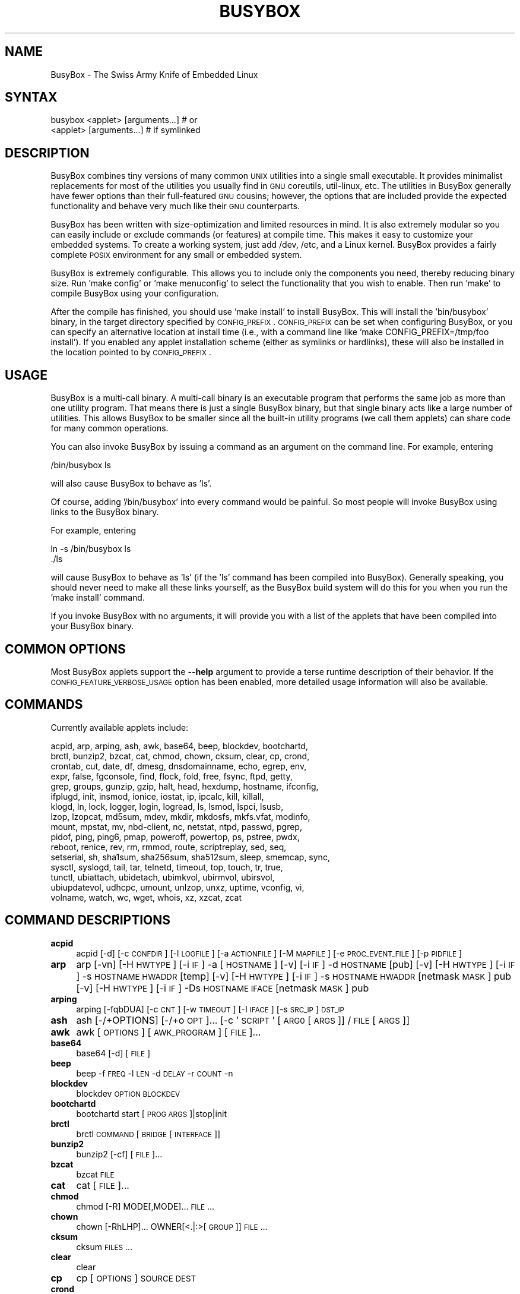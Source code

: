 .\" Automatically generated by Pod::Man 2.25 (Pod::Simple 3.16)
.\"
.\" Standard preamble:
.\" ========================================================================
.de Sp \" Vertical space (when we can't use .PP)
.if t .sp .5v
.if n .sp
..
.de Vb \" Begin verbatim text
.ft CW
.nf
.ne \\$1
..
.de Ve \" End verbatim text
.ft R
.fi
..
.\" Set up some character translations and predefined strings.  \*(-- will
.\" give an unbreakable dash, \*(PI will give pi, \*(L" will give a left
.\" double quote, and \*(R" will give a right double quote.  \*(C+ will
.\" give a nicer C++.  Capital omega is used to do unbreakable dashes and
.\" therefore won't be available.  \*(C` and \*(C' expand to `' in nroff,
.\" nothing in troff, for use with C<>.
.tr \(*W-
.ds C+ C\v'-.1v'\h'-1p'\s-2+\h'-1p'+\s0\v'.1v'\h'-1p'
.ie n \{\
.    ds -- \(*W-
.    ds PI pi
.    if (\n(.H=4u)&(1m=24u) .ds -- \(*W\h'-12u'\(*W\h'-12u'-\" diablo 10 pitch
.    if (\n(.H=4u)&(1m=20u) .ds -- \(*W\h'-12u'\(*W\h'-8u'-\"  diablo 12 pitch
.    ds L" ""
.    ds R" ""
.    ds C` ""
.    ds C' ""
'br\}
.el\{\
.    ds -- \|\(em\|
.    ds PI \(*p
.    ds L" ``
.    ds R" ''
'br\}
.\"
.\" Escape single quotes in literal strings from groff's Unicode transform.
.ie \n(.g .ds Aq \(aq
.el       .ds Aq '
.\"
.\" If the F register is turned on, we'll generate index entries on stderr for
.\" titles (.TH), headers (.SH), subsections (.SS), items (.Ip), and index
.\" entries marked with X<> in POD.  Of course, you'll have to process the
.\" output yourself in some meaningful fashion.
.ie \nF \{\
.    de IX
.    tm Index:\\$1\t\\n%\t"\\$2"
..
.    nr % 0
.    rr F
.\}
.el \{\
.    de IX
..
.\}
.\"
.\" Accent mark definitions (@(#)ms.acc 1.5 88/02/08 SMI; from UCB 4.2).
.\" Fear.  Run.  Save yourself.  No user-serviceable parts.
.    \" fudge factors for nroff and troff
.if n \{\
.    ds #H 0
.    ds #V .8m
.    ds #F .3m
.    ds #[ \f1
.    ds #] \fP
.\}
.if t \{\
.    ds #H ((1u-(\\\\n(.fu%2u))*.13m)
.    ds #V .6m
.    ds #F 0
.    ds #[ \&
.    ds #] \&
.\}
.    \" simple accents for nroff and troff
.if n \{\
.    ds ' \&
.    ds ` \&
.    ds ^ \&
.    ds , \&
.    ds ~ ~
.    ds /
.\}
.if t \{\
.    ds ' \\k:\h'-(\\n(.wu*8/10-\*(#H)'\'\h"|\\n:u"
.    ds ` \\k:\h'-(\\n(.wu*8/10-\*(#H)'\`\h'|\\n:u'
.    ds ^ \\k:\h'-(\\n(.wu*10/11-\*(#H)'^\h'|\\n:u'
.    ds , \\k:\h'-(\\n(.wu*8/10)',\h'|\\n:u'
.    ds ~ \\k:\h'-(\\n(.wu-\*(#H-.1m)'~\h'|\\n:u'
.    ds / \\k:\h'-(\\n(.wu*8/10-\*(#H)'\z\(sl\h'|\\n:u'
.\}
.    \" troff and (daisy-wheel) nroff accents
.ds : \\k:\h'-(\\n(.wu*8/10-\*(#H+.1m+\*(#F)'\v'-\*(#V'\z.\h'.2m+\*(#F'.\h'|\\n:u'\v'\*(#V'
.ds 8 \h'\*(#H'\(*b\h'-\*(#H'
.ds o \\k:\h'-(\\n(.wu+\w'\(de'u-\*(#H)/2u'\v'-.3n'\*(#[\z\(de\v'.3n'\h'|\\n:u'\*(#]
.ds d- \h'\*(#H'\(pd\h'-\w'~'u'\v'-.25m'\f2\(hy\fP\v'.25m'\h'-\*(#H'
.ds D- D\\k:\h'-\w'D'u'\v'-.11m'\z\(hy\v'.11m'\h'|\\n:u'
.ds th \*(#[\v'.3m'\s+1I\s-1\v'-.3m'\h'-(\w'I'u*2/3)'\s-1o\s+1\*(#]
.ds Th \*(#[\s+2I\s-2\h'-\w'I'u*3/5'\v'-.3m'o\v'.3m'\*(#]
.ds ae a\h'-(\w'a'u*4/10)'e
.ds Ae A\h'-(\w'A'u*4/10)'E
.    \" corrections for vroff
.if v .ds ~ \\k:\h'-(\\n(.wu*9/10-\*(#H)'\s-2\u~\d\s+2\h'|\\n:u'
.if v .ds ^ \\k:\h'-(\\n(.wu*10/11-\*(#H)'\v'-.4m'^\v'.4m'\h'|\\n:u'
.    \" for low resolution devices (crt and lpr)
.if \n(.H>23 .if \n(.V>19 \
\{\
.    ds : e
.    ds 8 ss
.    ds o a
.    ds d- d\h'-1'\(ga
.    ds D- D\h'-1'\(hy
.    ds th \o'bp'
.    ds Th \o'LP'
.    ds ae ae
.    ds Ae AE
.\}
.rm #[ #] #H #V #F C
.\" ========================================================================
.\"
.IX Title "BUSYBOX 1"
.TH BUSYBOX 1 "2024-02-06" "version 1.19.4" "busybox"
.\" For nroff, turn off justification.  Always turn off hyphenation; it makes
.\" way too many mistakes in technical documents.
.if n .ad l
.nh
.SH "NAME"
BusyBox \- The Swiss Army Knife of Embedded Linux
.SH "SYNTAX"
.IX Header "SYNTAX"
.Vb 1
\& busybox <applet> [arguments...]  # or
\&
\& <applet> [arguments...]          # if symlinked
.Ve
.SH "DESCRIPTION"
.IX Header "DESCRIPTION"
BusyBox combines tiny versions of many common \s-1UNIX\s0 utilities into a single
small executable. It provides minimalist replacements for most of the utilities
you usually find in \s-1GNU\s0 coreutils, util-linux, etc. The utilities in BusyBox
generally have fewer options than their full-featured \s-1GNU\s0 cousins; however, the
options that are included provide the expected functionality and behave very
much like their \s-1GNU\s0 counterparts.
.PP
BusyBox has been written with size-optimization and limited resources in mind.
It is also extremely modular so you can easily include or exclude commands (or
features) at compile time. This makes it easy to customize your embedded
systems. To create a working system, just add /dev, /etc, and a Linux kernel.
BusyBox provides a fairly complete \s-1POSIX\s0 environment for any small or embedded
system.
.PP
BusyBox is extremely configurable.  This allows you to include only the
components you need, thereby reducing binary size. Run 'make config' or 'make
menuconfig' to select the functionality that you wish to enable.  Then run
\&'make' to compile BusyBox using your configuration.
.PP
After the compile has finished, you should use 'make install' to install
BusyBox. This will install the 'bin/busybox' binary, in the target directory
specified by \s-1CONFIG_PREFIX\s0. \s-1CONFIG_PREFIX\s0 can be set when configuring BusyBox,
or you can specify an alternative location at install time (i.e., with a
command line like 'make CONFIG_PREFIX=/tmp/foo install'). If you enabled
any applet installation scheme (either as symlinks or hardlinks), these will
also be installed in the location pointed to by \s-1CONFIG_PREFIX\s0.
.SH "USAGE"
.IX Header "USAGE"
BusyBox is a multi-call binary.  A multi-call binary is an executable program
that performs the same job as more than one utility program.  That means there
is just a single BusyBox binary, but that single binary acts like a large
number of utilities.  This allows BusyBox to be smaller since all the built-in
utility programs (we call them applets) can share code for many common
operations.
.PP
You can also invoke BusyBox by issuing a command as an argument on the
command line.  For example, entering
.PP
.Vb 1
\&        /bin/busybox ls
.Ve
.PP
will also cause BusyBox to behave as 'ls'.
.PP
Of course, adding '/bin/busybox' into every command would be painful.  So most
people will invoke BusyBox using links to the BusyBox binary.
.PP
For example, entering
.PP
.Vb 2
\&        ln \-s /bin/busybox ls
\&        ./ls
.Ve
.PP
will cause BusyBox to behave as 'ls' (if the 'ls' command has been compiled
into BusyBox).  Generally speaking, you should never need to make all these
links yourself, as the BusyBox build system will do this for you when you run
the 'make install' command.
.PP
If you invoke BusyBox with no arguments, it will provide you with a list of the
applets that have been compiled into your BusyBox binary.
.SH "COMMON OPTIONS"
.IX Header "COMMON OPTIONS"
Most BusyBox applets support the \fB\-\-help\fR argument to provide a terse runtime
description of their behavior.  If the \s-1CONFIG_FEATURE_VERBOSE_USAGE\s0 option has
been enabled, more detailed usage information will also be available.
.SH "COMMANDS"
.IX Header "COMMANDS"
Currently available applets include:
.PP
.Vb 10
\&        acpid, arp, arping, ash, awk, base64, beep, blockdev, bootchartd,
\&        brctl, bunzip2, bzcat, cat, chmod, chown, cksum, clear, cp, crond,
\&        crontab, cut, date, df, dmesg, dnsdomainname, echo, egrep, env,
\&        expr, false, fgconsole, find, flock, fold, free, fsync, ftpd, getty,
\&        grep, groups, gunzip, gzip, halt, head, hexdump, hostname, ifconfig,
\&        ifplugd, init, insmod, ionice, iostat, ip, ipcalc, kill, killall,
\&        klogd, ln, lock, logger, login, logread, ls, lsmod, lspci, lsusb,
\&        lzop, lzopcat, md5sum, mdev, mkdir, mkdosfs, mkfs.vfat, modinfo,
\&        mount, mpstat, mv, nbd\-client, nc, netstat, ntpd, passwd, pgrep,
\&        pidof, ping, ping6, pmap, poweroff, powertop, ps, pstree, pwdx,
\&        reboot, renice, rev, rm, rmmod, route, scriptreplay, sed, seq,
\&        setserial, sh, sha1sum, sha256sum, sha512sum, sleep, smemcap, sync,
\&        sysctl, syslogd, tail, tar, telnetd, timeout, top, touch, tr, true,
\&        tunctl, ubiattach, ubidetach, ubimkvol, ubirmvol, ubirsvol,
\&        ubiupdatevol, udhcpc, umount, unlzop, unxz, uptime, vconfig, vi,
\&        volname, watch, wc, wget, whois, xz, xzcat, zcat
.Ve
.SH "COMMAND DESCRIPTIONS"
.IX Header "COMMAND DESCRIPTIONS"
.IP "\fBacpid\fR" 4
.IX Item "acpid"
acpid [\-d] [\-c \s-1CONFDIR\s0] [\-l \s-1LOGFILE\s0] [\-a \s-1ACTIONFILE\s0] [\-M \s-1MAPFILE\s0] [\-e \s-1PROC_EVENT_FILE\s0] [\-p \s-1PIDFILE\s0]
.IP "\fBarp\fR" 4
.IX Item "arp"
arp 
[\-vn]	[\-H \s-1HWTYPE\s0] [\-i \s-1IF\s0] \-a [\s-1HOSTNAME\s0]
[\-v]		    [\-i \s-1IF\s0] \-d \s-1HOSTNAME\s0 [pub]
[\-v]	[\-H \s-1HWTYPE\s0] [\-i \s-1IF\s0] \-s \s-1HOSTNAME\s0 \s-1HWADDR\s0 [temp]
[\-v]	[\-H \s-1HWTYPE\s0] [\-i \s-1IF\s0] \-s \s-1HOSTNAME\s0 \s-1HWADDR\s0 [netmask \s-1MASK\s0] pub
[\-v]	[\-H \s-1HWTYPE\s0] [\-i \s-1IF\s0] \-Ds \s-1HOSTNAME\s0 \s-1IFACE\s0 [netmask \s-1MASK\s0] pub
.IP "\fBarping\fR" 4
.IX Item "arping"
arping [\-fqbDUA] [\-c \s-1CNT\s0] [\-w \s-1TIMEOUT\s0] [\-I \s-1IFACE\s0] [\-s \s-1SRC_IP\s0] \s-1DST_IP\s0
.IP "\fBash\fR" 4
.IX Item "ash"
ash [\-/+OPTIONS] [\-/+o \s-1OPT\s0]... [\-c '\s-1SCRIPT\s0' [\s-1ARG0\s0 [\s-1ARGS\s0]] / \s-1FILE\s0 [\s-1ARGS\s0]]
.IP "\fBawk\fR" 4
.IX Item "awk"
awk [\s-1OPTIONS\s0] [\s-1AWK_PROGRAM\s0] [\s-1FILE\s0]...
.IP "\fBbase64\fR" 4
.IX Item "base64"
base64 [\-d] [\s-1FILE\s0]
.IP "\fBbeep\fR" 4
.IX Item "beep"
beep \-f \s-1FREQ\s0 \-l \s-1LEN\s0 \-d \s-1DELAY\s0 \-r \s-1COUNT\s0 \-n
.IP "\fBblockdev\fR" 4
.IX Item "blockdev"
blockdev \s-1OPTION\s0 \s-1BLOCKDEV\s0
.IP "\fBbootchartd\fR" 4
.IX Item "bootchartd"
bootchartd start [\s-1PROG\s0 \s-1ARGS\s0]|stop|init
.IP "\fBbrctl\fR" 4
.IX Item "brctl"
brctl \s-1COMMAND\s0 [\s-1BRIDGE\s0 [\s-1INTERFACE\s0]]
.IP "\fBbunzip2\fR" 4
.IX Item "bunzip2"
bunzip2 [\-cf] [\s-1FILE\s0]...
.IP "\fBbzcat\fR" 4
.IX Item "bzcat"
bzcat \s-1FILE\s0
.IP "\fBcat\fR" 4
.IX Item "cat"
cat [\s-1FILE\s0]...
.IP "\fBchmod\fR" 4
.IX Item "chmod"
chmod [\-R] MODE[,MODE]... \s-1FILE\s0...
.IP "\fBchown\fR" 4
.IX Item "chown"
chown [\-RhLHP]... OWNER[<.|:>[\s-1GROUP\s0]] \s-1FILE\s0...
.IP "\fBcksum\fR" 4
.IX Item "cksum"
cksum \s-1FILES\s0...
.IP "\fBclear\fR" 4
.IX Item "clear"
clear
.IP "\fBcp\fR" 4
.IX Item "cp"
cp [\s-1OPTIONS\s0] \s-1SOURCE\s0 \s-1DEST\s0
.IP "\fBcrond\fR" 4
.IX Item "crond"
crond \-fbS \-l N \-d N \-L \s-1LOGFILE\s0 \-c \s-1DIR\s0
.IP "\fBcrontab\fR" 4
.IX Item "crontab"
crontab [\-c \s-1DIR\s0] [\-u \s-1USER\s0] [\-ler]|[\s-1FILE\s0]
.IP "\fBcut\fR" 4
.IX Item "cut"
cut [\s-1OPTIONS\s0] [\s-1FILE\s0]...
.IP "\fBdate\fR" 4
.IX Item "date"
date [\s-1OPTIONS\s0] [+FMT] [\s-1TIME\s0]
.IP "\fBdf\fR" 4
.IX Item "df"
df [\-Pkai] [\-B \s-1SIZE\s0] [\s-1FILESYSTEM\s0]...
.IP "\fBdmesg\fR" 4
.IX Item "dmesg"
dmesg [\-c] [\-n \s-1LEVEL\s0] [\-s \s-1SIZE\s0]
.IP "\fBecho\fR" 4
.IX Item "echo"
echo [\-neE] [\s-1ARG\s0]...
.IP "\fBenv\fR" 4
.IX Item "env"
env [\-iu] [\-] [name=value]... [\s-1PROG\s0 \s-1ARGS\s0]
.IP "\fBexpr\fR" 4
.IX Item "expr"
expr \s-1EXPRESSION\s0
.IP "\fBfalse\fR" 4
.IX Item "false"
false
.IP "\fBfgconsole\fR" 4
.IX Item "fgconsole"
fgconsole
.IP "\fBfind\fR" 4
.IX Item "find"
find [\s-1PATH\s0]... [\s-1OPTIONS\s0] [\s-1ACTIONS\s0]
.IP "\fBflock\fR" 4
.IX Item "flock"
flock [\-sxun] FD|{\s-1FILE\s0 [\-c] \s-1PROG\s0 \s-1ARGS\s0}
.IP "\fBfold\fR" 4
.IX Item "fold"
fold [\-bs] [\-w \s-1WIDTH\s0] [\s-1FILE\s0]...
.IP "\fBfree\fR" 4
.IX Item "free"
free
.IP "\fBfsync\fR" 4
.IX Item "fsync"
fsync [\-d] \s-1FILE\s0...
.IP "\fBftpd\fR" 4
.IX Item "ftpd"
ftpd [\-wvS] [\-t N] [\-T N] [\s-1DIR\s0]
.IP "\fBgetty\fR" 4
.IX Item "getty"
getty [\s-1OPTIONS\s0] BAUD_RATE[,BAUD_RATE]... \s-1TTY\s0 [\s-1TERMTYPE\s0]
.IP "\fBgrep\fR" 4
.IX Item "grep"
grep [\-HhnlLoqvsriwFE] [\-m N] PATTERN/\-e \s-1PATTERN\s0.../\-f \s-1FILE\s0 [\s-1FILE\s0]...
.IP "\fBgroups\fR" 4
.IX Item "groups"
groups [\s-1USER\s0]
.IP "\fBgunzip\fR" 4
.IX Item "gunzip"
gunzip [\-cft] [\s-1FILE\s0]...
.IP "\fBgzip\fR" 4
.IX Item "gzip"
gzip [\-cfd] [\s-1FILE\s0]...
.IP "\fBhalt\fR" 4
.IX Item "halt"
halt [\-d \s-1DELAY\s0] [\-n] [\-f]
.IP "\fBhead\fR" 4
.IX Item "head"
head [\s-1OPTIONS\s0] [\s-1FILE\s0]...
.IP "\fBhexdump\fR" 4
.IX Item "hexdump"
hexdump [\-bcCdefnosvx] [\s-1FILE\s0]...
.IP "\fBhostname\fR" 4
.IX Item "hostname"
hostname [\s-1OPTIONS\s0] [\s-1HOSTNAME\s0 | \-F \s-1FILE\s0]
.IP "\fBifconfig\fR" 4
.IX Item "ifconfig"
ifconfig [\-a] interface [address]
.IP "\fBifplugd\fR" 4
.IX Item "ifplugd"
ifplugd [\s-1OPTIONS\s0]
.IP "\fBinit\fR" 4
.IX Item "init"
init
.IP "\fBinsmod\fR" 4
.IX Item "insmod"
insmod \s-1FILE\s0 [SYMBOL=VALUE]...
.IP "\fBionice\fR" 4
.IX Item "ionice"
ionice [\-c 1\-3] [\-n 0\-7] [\-p \s-1PID\s0] [\s-1PROG\s0]
.IP "\fBiostat\fR" 4
.IX Item "iostat"
iostat [\-c] [\-d] [\-t] [\-z] [\-k|\-m] [ALL|BLOCKDEV...] [\s-1INTERVAL\s0 [\s-1COUNT\s0]]
.IP "\fBip\fR" 4
.IX Item "ip"
ip [\s-1OPTIONS\s0] {tunnel | } {\s-1COMMAND\s0}
.IP "\fBipcalc\fR" 4
.IX Item "ipcalc"
ipcalc [\s-1OPTIONS\s0] ADDRESS[[/]NETMASK] [\s-1NETMASK\s0]
.IP "\fBkill\fR" 4
.IX Item "kill"
kill [\-l] [\-SIG] \s-1PID\s0...
.IP "\fBkillall\fR" 4
.IX Item "killall"
killall [\-l] [\-q] [\-SIG] \s-1PROCESS_NAME\s0...
.IP "\fBklogd\fR" 4
.IX Item "klogd"
klogd [\-c N] [\-n]
.IP "\fBln\fR" 4
.IX Item "ln"
ln [\s-1OPTIONS\s0] \s-1TARGET\s0... LINK|DIR
.IP "\fBlogger\fR" 4
.IX Item "logger"
logger [\s-1OPTIONS\s0] [\s-1MESSAGE\s0]
.IP "\fBlogin\fR" 4
.IX Item "login"
login [\-p] [\-h \s-1HOST\s0] [[\-f] \s-1USER\s0]
.IP "\fBlogread\fR" 4
.IX Item "logread"
logread [\-f]
.IP "\fBls\fR" 4
.IX Item "ls"
ls [\-1AaCxdLHRFplinserSXvctu] [\s-1FILE\s0]...
.IP "\fBlsmod\fR" 4
.IX Item "lsmod"
lsmod
.IP "\fBlspci\fR" 4
.IX Item "lspci"
lspci [\-mk]
.IP "\fBlzop\fR" 4
.IX Item "lzop"
lzop [\-cfvd123456789CF] [\s-1FILE\s0]...
.IP "\fBlzopcat\fR" 4
.IX Item "lzopcat"
lzopcat [\-vCF] [\s-1FILE\s0]...
.IP "\fBmd5sum\fR" 4
.IX Item "md5sum"
md5sum [\s-1FILE\s0]...
.IP "\fBmdev\fR" 4
.IX Item "mdev"
mdev [\-s]
.IP "\fBmkdir\fR" 4
.IX Item "mkdir"
mkdir [\s-1OPTIONS\s0] \s-1DIRECTORY\s0...
.IP "\fBmkdosfs\fR" 4
.IX Item "mkdosfs"
mkdosfs [\-v] [\-n \s-1LABEL\s0] \s-1BLOCKDEV\s0 [\s-1KBYTES\s0]
.IP "\fBmkfs.vfat\fR" 4
.IX Item "mkfs.vfat"
mkfs.vfat [\-v] [\-n \s-1LABEL\s0] \s-1BLOCKDEV\s0 [\s-1KBYTES\s0]
.IP "\fBmodinfo\fR" 4
.IX Item "modinfo"
modinfo [\-adlp0] [\-F keyword] \s-1MODULE\s0
.IP "\fBmount\fR" 4
.IX Item "mount"
mount [\s-1OPTIONS\s0] [\-o \s-1OPTS\s0] \s-1DEVICE\s0 \s-1NODE\s0
.IP "\fBmpstat\fR" 4
.IX Item "mpstat"
mpstat [\-A] [\-I SUM|CPU|ALL|SCPU] [\-u] [\-P num|ALL] [\s-1INTERVAL\s0 [\s-1COUNT\s0]]
.IP "\fBmv\fR" 4
.IX Item "mv"
mv [\-fin] \s-1SOURCE\s0 \s-1DEST\s0
or: mv [\-fin] \s-1SOURCE\s0... \s-1DIRECTORY\s0
.IP "\fBnbd-client\fR" 4
.IX Item "nbd-client"
nbd-client \s-1HOST\s0 \s-1PORT\s0 \s-1BLOCKDEV\s0
.IP "\fBnc\fR" 4
.IX Item "nc"
nc [\-iN] [\-wN] [\-l] [\-p \s-1PORT\s0] [\-f FILE|IPADDR \s-1PORT\s0] [\-e \s-1PROG\s0]
.IP "\fBnetstat\fR" 4
.IX Item "netstat"
netstat [\-ral] [\-tuwx] [\-enWp]
.IP "\fBntpd\fR" 4
.IX Item "ntpd"
ntpd [\-dnqNwl] [\-S \s-1PROG\s0] [\-p \s-1PEER\s0]...
.IP "\fBpasswd\fR" 4
.IX Item "passwd"
passwd [\s-1OPTIONS\s0] [\s-1USER\s0]
.IP "\fBpgrep\fR" 4
.IX Item "pgrep"
pgrep [\-flnovx] [\-s SID|\-P PPID|PATTERN]
.IP "\fBpidof\fR" 4
.IX Item "pidof"
pidof [\s-1NAME\s0]...
.IP "\fBping\fR" 4
.IX Item "ping"
ping [\s-1OPTIONS\s0] \s-1HOST\s0
.IP "\fBping6\fR" 4
.IX Item "ping6"
ping6 [\s-1OPTIONS\s0] \s-1HOST\s0
.IP "\fBpmap\fR" 4
.IX Item "pmap"
pmap [\-xq] \s-1PID\s0
.IP "\fBpoweroff\fR" 4
.IX Item "poweroff"
poweroff [\-d \s-1DELAY\s0] [\-n] [\-f]
.IP "\fBpowertop\fR" 4
.IX Item "powertop"
powertop
.IP "\fBps\fR" 4
.IX Item "ps"
ps
.IP "\fBpstree\fR" 4
.IX Item "pstree"
pstree [\-p] [PID|USER]
.IP "\fBpwdx\fR" 4
.IX Item "pwdx"
pwdx \s-1PID\s0...
.IP "\fBreboot\fR" 4
.IX Item "reboot"
reboot [\-d \s-1DELAY\s0] [\-n] [\-f]
.IP "\fBrenice\fR" 4
.IX Item "renice"
renice {{\-n \s-1INCREMENT\s0} | \s-1PRIORITY\s0} [[\-p | \-g | \-u] \s-1ID\s0...]
.IP "\fBrev\fR" 4
.IX Item "rev"
rev [\s-1FILE\s0]...
.IP "\fBrm\fR" 4
.IX Item "rm"
rm [\-irf] \s-1FILE\s0...
.IP "\fBrmmod\fR" 4
.IX Item "rmmod"
rmmod [\-wfa] [\s-1MODULE\s0]...
.IP "\fBroute\fR" 4
.IX Item "route"
route [{add|del|delete}]
.IP "\fBscriptreplay\fR" 4
.IX Item "scriptreplay"
scriptreplay timingfile [typescript [divisor]]
.IP "\fBsed\fR" 4
.IX Item "sed"
sed [\-efinr] \s-1SED_CMD\s0 [\s-1FILE\s0]...
.IP "\fBseq\fR" 4
.IX Item "seq"
seq [\-w] [\-s \s-1SEP\s0] [\s-1FIRST\s0 [\s-1INC\s0]] \s-1LAST\s0
.IP "\fBsetserial\fR" 4
.IX Item "setserial"
setserial [\-gabGvzV] \s-1DEVICE\s0 [\s-1PARAMETER\s0 [\s-1ARG\s0]]...
.IP "\fBsh\fR" 4
.IX Item "sh"
sh [\-/+OPTIONS] [\-/+o \s-1OPT\s0]... [\-c '\s-1SCRIPT\s0' [\s-1ARG0\s0 [\s-1ARGS\s0]] / \s-1FILE\s0 [\s-1ARGS\s0]]
.IP "\fBsha1sum\fR" 4
.IX Item "sha1sum"
sha1sum [\s-1FILE\s0]...
.IP "\fBsha256sum\fR" 4
.IX Item "sha256sum"
sha256sum [\s-1FILE\s0]...
.IP "\fBsha512sum\fR" 4
.IX Item "sha512sum"
sha512sum [\s-1FILE\s0]...
.IP "\fBsleep\fR" 4
.IX Item "sleep"
sleep [N]...
.IP "\fBsmemcap\fR" 4
.IX Item "smemcap"
smemcap >\s-1SMEMDATA\s0.TAR
.IP "\fBsync\fR" 4
.IX Item "sync"
sync
.IP "\fBsysctl\fR" 4
.IX Item "sysctl"
sysctl [\s-1OPTIONS\s0] [\s-1VALUE\s0]...
.IP "\fBsyslogd\fR" 4
.IX Item "syslogd"
syslogd [\s-1OPTIONS\s0]
.IP "\fBtail\fR" 4
.IX Item "tail"
tail [\s-1OPTIONS\s0] [\s-1FILE\s0]...
.IP "\fBtar\fR" 4
.IX Item "tar"
tar \-[cxtzhmvO] [\-f \s-1TARFILE\s0] [\-C \s-1DIR\s0] [\s-1FILE\s0]...
.IP "\fBtelnetd\fR" 4
.IX Item "telnetd"
telnetd [\s-1OPTIONS\s0]
.IP "\fBtimeout\fR" 4
.IX Item "timeout"
timeout [\-t \s-1SECS\s0] [\-s \s-1SIG\s0] \s-1PROG\s0 \s-1ARGS\s0
.IP "\fBtop\fR" 4
.IX Item "top"
top [\-b] [\-nCOUNT] [\-dSECONDS] [\-m]
.IP "\fBtouch\fR" 4
.IX Item "touch"
touch [\-c] \s-1FILE\s0 [\s-1FILE\s0]...
.IP "\fBtr\fR" 4
.IX Item "tr"
tr [\-cds] \s-1STRING1\s0 [\s-1STRING2\s0]
.IP "\fBtrue\fR" 4
.IX Item "true"
true
.IP "\fBtunctl\fR" 4
.IX Item "tunctl"
tunctl [\-f device] ([\-t name] | \-d name) [\-u owner] [\-g group] [\-b]
.IP "\fBubiattach\fR" 4
.IX Item "ubiattach"
ubiattach \-m \s-1MTD_NUM\s0 [\-d \s-1UBI_NUM\s0] \s-1UBI_CTRL_DEV\s0
.IP "\fBubidetach\fR" 4
.IX Item "ubidetach"
ubidetach \-d \s-1UBI_NUM\s0 \s-1UBI_CTRL_DEV\s0
.IP "\fBubimkvol\fR" 4
.IX Item "ubimkvol"
ubimkvol \s-1UBI_DEVICE\s0 \-N \s-1NAME\s0 \-s \s-1SIZE\s0
.IP "\fBubirmvol\fR" 4
.IX Item "ubirmvol"
ubirmvol \s-1UBI_DEVICE\s0 \-n \s-1VOLID\s0
.IP "\fBubirsvol\fR" 4
.IX Item "ubirsvol"
ubirsvol \s-1UBI_DEVICE\s0 \-n \s-1VOLID\s0 \-s \s-1SIZE\s0
.IP "\fBubiupdatevol\fR" 4
.IX Item "ubiupdatevol"
ubiupdatevol \s-1UBI_DEVICE\s0 [\s-1IMG_FILE\s0]
.IP "\fBudhcpc\fR" 4
.IX Item "udhcpc"
udhcpc [\-fbnqvoCRB] [\-i \s-1IFACE\s0] [\-r \s-1IP\s0] [\-s \s-1PROG\s0] [\-p \s-1PIDFILE\s0]
	[\-H \s-1HOSTNAME\s0] [\-V \s-1VENDOR\s0] [\-x \s-1OPT:VAL\s0]... [\-O \s-1OPT\s0]...
.IP "\fBumount\fR" 4
.IX Item "umount"
umount [\s-1OPTIONS\s0] FILESYSTEM|DIRECTORY
.IP "\fBunlzop\fR" 4
.IX Item "unlzop"
unlzop [\-cfvCF] [\s-1FILE\s0]...
.IP "\fBunxz\fR" 4
.IX Item "unxz"
unxz [\-cf] [\s-1FILE\s0]...
.IP "\fBuptime\fR" 4
.IX Item "uptime"
uptime
.IP "\fBvconfig\fR" 4
.IX Item "vconfig"
vconfig \s-1COMMAND\s0 [\s-1OPTIONS\s0]
.IP "\fBvi\fR" 4
.IX Item "vi"
vi [\s-1OPTIONS\s0] [\s-1FILE\s0]...
.IP "\fBvolname\fR" 4
.IX Item "volname"
volname [\s-1DEVICE\s0]
.IP "\fBwatch\fR" 4
.IX Item "watch"
watch [\-n \s-1SEC\s0] [\-t] \s-1PROG\s0 \s-1ARGS\s0
.IP "\fBwc\fR" 4
.IX Item "wc"
wc [\-cmlwL] [\s-1FILE\s0]...
.IP "\fBwget\fR" 4
.IX Item "wget"
wget [\-c|\-\-continue] [\-s|\-\-spider] [\-q|\-\-quiet] [\-O|\-\-output\-document \s-1FILE\s0]
	[\-\-header 'header: value'] [\-Y|\-\-proxy on/off] [\-P \s-1DIR\s0]
	[\-\-no\-check\-certificate] [\-U|\-\-user\-agent \s-1AGENT\s0] [\-T \s-1SEC\s0] \s-1URL\s0...
.IP "\fBwhois\fR" 4
.IX Item "whois"
whois [\-h \s-1SERVER\s0] [\-p \s-1PORT\s0] \s-1NAME\s0...
.IP "\fBxz\fR" 4
.IX Item "xz"
xz \-d [\-cf] [\s-1FILE\s0]...
.IP "\fBxzcat\fR" 4
.IX Item "xzcat"
xzcat \s-1FILE\s0
.IP "\fBzcat\fR" 4
.IX Item "zcat"
zcat \s-1FILE\s0
.SH "LIBC NSS"
.IX Header "LIBC NSS"
\&\s-1GNU\s0 Libc (glibc) uses the Name Service Switch (\s-1NSS\s0) to configure the behavior
of the C library for the local environment, and to configure how it reads
system data, such as passwords and group information.  This is implemented
using an /etc/nsswitch.conf configuration file, and using one or more of the
/lib/libnss_* libraries.  BusyBox tries to avoid using any libc calls that make
use of \s-1NSS\s0.  Some applets however, such as login and su, will use libc functions
that require \s-1NSS\s0.
.PP
If you enable \s-1CONFIG_USE_BB_PWD_GRP\s0, BusyBox will use internal functions to
directly access the /etc/passwd, /etc/group, and /etc/shadow files without
using \s-1NSS\s0.  This may allow you to run your system without the need for
installing any of the \s-1NSS\s0 configuration files and libraries.
.PP
When used with glibc, the BusyBox 'networking' applets will similarly require
that you install at least some of the glibc \s-1NSS\s0 stuff (in particular,
/etc/nsswitch.conf, /lib/libnss_dns*, /lib/libnss_files*, and /lib/libresolv*).
.PP
Shameless Plug: As an alternative, one could use a C library such as uClibc.  In
addition to making your system significantly smaller, uClibc does not require the
use of any \s-1NSS\s0 support files or libraries.
.SH "MAINTAINER"
.IX Header "MAINTAINER"
Denis Vlasenko <vda.linux@googlemail.com>
.SH "AUTHORS"
.IX Header "AUTHORS"
The following people have contributed code to BusyBox whether they know it or
not.  If you have written code included in BusyBox, you should probably be
listed here so you can obtain your bit of eternal glory.  If you should be
listed here, or the description of what you have done needs more detail, or is
incorrect, please send in an update.
.PP
Emanuele Aina <emanuele.aina@tiscali.it>
    run-parts
.PP
Erik Andersen <andersen@codepoet.org>
.PP
.Vb 4
\&    Tons of new stuff, major rewrite of most of the
\&    core apps, tons of new apps as noted in header files.
\&    Lots of tedious effort writing these boring docs that
\&    nobody is going to actually read.
.Ve
.PP
Laurence Anderson <l.d.anderson@warwick.ac.uk>
.PP
.Vb 1
\&    rpm2cpio, unzip, get_header_cpio, read_gz interface, rpm
.Ve
.PP
Jeff Angielski <jeff@theptrgroup.com>
.PP
.Vb 1
\&    ftpput, ftpget
.Ve
.PP
Edward Betts <edward@debian.org>
.PP
.Vb 1
\&    expr, hostid, logname, whoami
.Ve
.PP
John Beppu <beppu@codepoet.org>
.PP
.Vb 1
\&    du, nslookup, sort
.Ve
.PP
Brian Candler <B.Candler@pobox.com>
.PP
.Vb 1
\&    tiny\-ls(ls)
.Ve
.PP
Randolph Chung <tausq@debian.org>
.PP
.Vb 1
\&    fbset, ping, hostname
.Ve
.PP
Dave Cinege <dcinege@psychosis.com>
.PP
.Vb 2
\&    more(v2), makedevs, dutmp, modularization, auto links file,
\&    various fixes, Linux Router Project maintenance
.Ve
.PP
Jordan Crouse <jordan@cosmicpenguin.net>
.PP
.Vb 1
\&    ipcalc
.Ve
.PP
Magnus Damm <damm@opensource.se>
.PP
.Vb 1
\&    tftp client insmod powerpc support
.Ve
.PP
Larry Doolittle <ldoolitt@recycle.lbl.gov>
.PP
.Vb 1
\&    pristine source directory compilation, lots of patches and fixes.
.Ve
.PP
Glenn Engel <glenne@engel.org>
.PP
.Vb 1
\&    httpd
.Ve
.PP
Gennady Feldman <gfeldman@gena01.com>
.PP
.Vb 2
\&    Sysklogd (single threaded syslogd, IPC Circular buffer support,
\&    logread), various fixes.
.Ve
.PP
Karl M. Hegbloom <karlheg@debian.org>
.PP
.Vb 1
\&    cp_mv.c, the test suite, various fixes to utility.c, &c.
.Ve
.PP
Daniel Jacobowitz <dan@debian.org>
.PP
.Vb 1
\&    mktemp.c
.Ve
.PP
Matt Kraai <kraai@alumni.cmu.edu>
.PP
.Vb 1
\&    documentation, bugfixes, test suite
.Ve
.PP
Stephan Linz <linz@li\-pro.net>
.PP
.Vb 1
\&    ipcalc, Red Hat equivalence
.Ve
.PP
John Lombardo <john@deltanet.com>
.PP
.Vb 1
\&    tr
.Ve
.PP
Glenn McGrath <bug1@iinet.net.au>
.PP
.Vb 3
\&    Common unarchiving code and unarchiving applets, ifupdown, ftpgetput,
\&    nameif, sed, patch, fold, install, uudecode.
\&    Various bugfixes, review and apply numerous patches.
.Ve
.PP
Manuel Novoa \s-1III\s0 <mjn3@codepoet.org>
.PP
.Vb 3
\&    cat, head, mkfifo, mknod, rmdir, sleep, tee, tty, uniq, usleep, wc, yes,
\&    mesg, vconfig, make_directory, parse_mode, dirname, mode_string,
\&    get_last_path_component, simplify_path, and a number trivial libbb routines
\&
\&    also bug fixes, partial rewrites, and size optimizations in
\&    ash, basename, cal, cmp, cp, df, du, echo, env, ln, logname, md5sum, mkdir,
\&    mv, realpath, rm, sort, tail, touch, uname, watch, arith, human_readable,
\&    interface, dutmp, ifconfig, route
.Ve
.PP
Vladimir Oleynik <dzo@simtreas.ru>
.PP
.Vb 4
\&    cmdedit; xargs(current), httpd(current);
\&    ports: ash, crond, fdisk, inetd, stty, traceroute, top;
\&    locale, various fixes
\&    and irreconcilable critic of everything not perfect.
.Ve
.PP
Bruce Perens <bruce@pixar.com>
.PP
.Vb 2
\&    Original author of BusyBox in 1995, 1996. Some of his code can
\&    still be found hiding here and there...
.Ve
.PP
Tim Riker <Tim@Rikers.org>
.PP
.Vb 1
\&    bug fixes, member of fan club
.Ve
.PP
Kent Robotti <robotti@metconnect.com>
.PP
.Vb 1
\&    reset, tons and tons of bug reports and patches.
.Ve
.PP
Chip Rosenthal <chip@unicom.com>, <crosenth@covad.com>
.PP
.Vb 1
\&    wget \- Contributed by permission of Covad Communications
.Ve
.PP
Pavel Roskin <proski@gnu.org>
.PP
.Vb 1
\&    Lots of bugs fixes and patches.
.Ve
.PP
Gyepi Sam <gyepi@praxis\-sw.com>
.PP
.Vb 1
\&    Remote logging feature for syslogd
.Ve
.PP
Linus Torvalds <torvalds@transmeta.com>
.PP
.Vb 1
\&    mkswap, fsck.minix, mkfs.minix
.Ve
.PP
Mark Whitley <markw@codepoet.org>
.PP
.Vb 2
\&    grep, sed, cut, xargs(previous),
\&    style\-guide, new\-applet\-HOWTO, bug fixes, etc.
.Ve
.PP
Charles P. Wright <cpwright@villagenet.com>
.PP
.Vb 1
\&    gzip, mini\-netcat(nc)
.Ve
.PP
Enrique Zanardi <ezanardi@ull.es>
.PP
.Vb 1
\&    tarcat (since removed), loadkmap, various fixes, Debian maintenance
.Ve
.PP
Tito Ragusa <farmatito@tiscali.it>
.PP
.Vb 1
\&    devfsd and size optimizations in strings, openvt and deallocvt.
.Ve
.PP
Paul Fox <pgf@foxharp.boston.ma.us>
.PP
.Vb 1
\&    vi editing mode for ash, various other patches/fixes
.Ve
.PP
Roberto A. Foglietta <me@roberto.foglietta.name>
.PP
.Vb 1
\&    port: dnsd
.Ve
.PP
Bernhard Reutner-Fischer <rep.dot.nop@gmail.com>
.PP
.Vb 1
\&    misc
.Ve
.PP
Mike Frysinger <vapier@gentoo.org>
.PP
.Vb 1
\&    initial e2fsprogs, printenv, setarch, sum, misc
.Ve
.PP
Jie Zhang <jie.zhang@analog.com>
.PP
.Vb 1
\&    fixed two bugs in msh and hush (exitcode of killed processes)
.Ve
